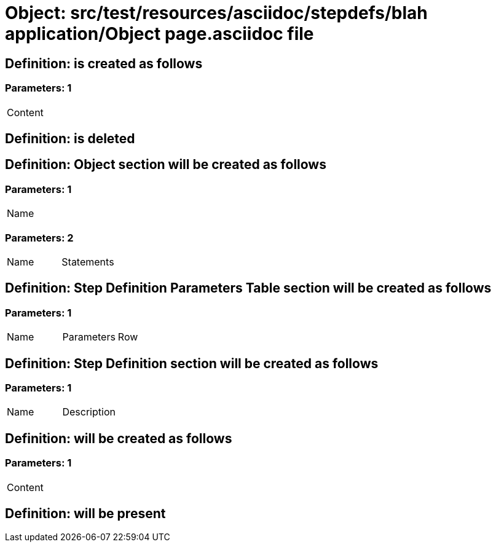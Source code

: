= Object: src/test/resources/asciidoc/stepdefs/blah application/Object page.asciidoc file

== Definition: is created as follows

=== Parameters: 1

|===
| Content
|===

== Definition: is deleted

== Definition: Object section will be created as follows

=== Parameters: 1

|===
| Name
|===

=== Parameters: 2

|===
| Name | Statements
|===

== Definition: Step Definition Parameters Table section will be created as follows

=== Parameters: 1

|===
| Name | Parameters | Row
|===

== Definition: Step Definition section will be created as follows

=== Parameters: 1

|===
| Name | Description
|===

== Definition: will be created as follows

=== Parameters: 1

|===
| Content
|===

== Definition: will be present

